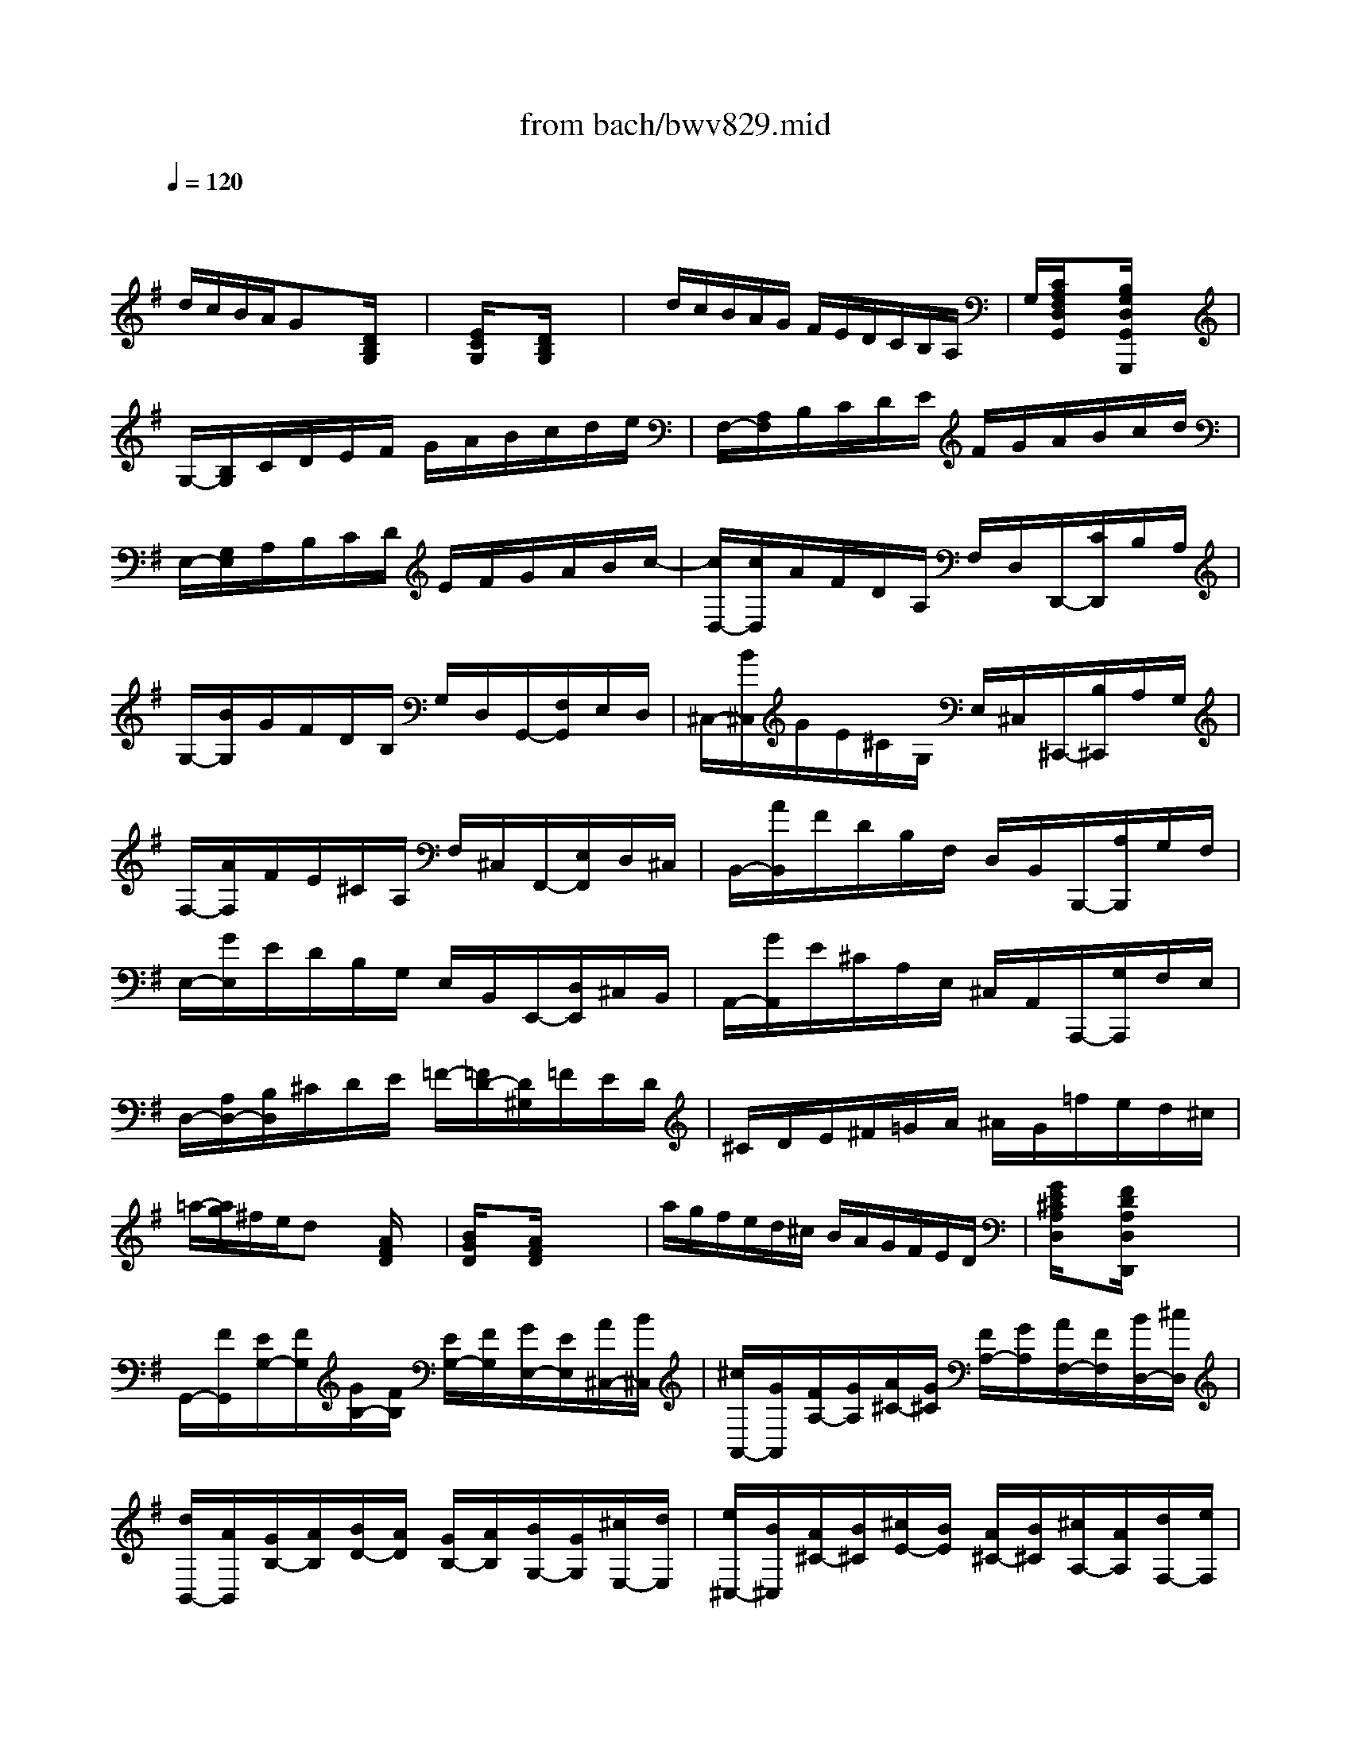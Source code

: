 X: 1
T: from bach/bwv829.mid
M: 6/8
L: 1/8
Q:1/4=120
% Last note suggests Phrygian mode tune
K:G % 1 sharps
V:1
% harpsichord: John Sankey
%%MIDI program 7
%%MIDI program 7
%%MIDI program 7
%%MIDI program 7
%%MIDI program 7
%%MIDI program 7
%%MIDI program 7
%%MIDI program 7
%%MIDI program 7
%%MIDI program 7
%%MIDI program 7
%%MIDI program 7
% Ger.8l
x/2
d/2c/2B/2A/2Gx[D/2B,/2G,/2]x| \
x/2[E/2C/2G,/2]x3/2[D/2B,/2G,/2] x3| \
x/2d/2c/2B/2A/2G/2 F/2E/2D/2C/2B,/2A,/2| \
G,/2[C/2A,/2F,/2D,/2G,,/2]x3/2[B,/2G,/2D,/2G,,/2G,,,/2] x3|
G,/2-[B,/2G,/2]C/2D/2E/2F/2 G/2A/2B/2c/2d/2e/2| \
F,/2-[A,/2F,/2]B,/2C/2D/2E/2 F/2G/2A/2B/2c/2d/2| \
E,/2-[G,/2E,/2]A,/2B,/2C/2D/2 E/2F/2G/2A/2B/2c/2-| \
[c/2D,/2-][c/2D,/2]A/2F/2D/2A,/2 F,/2D,/2D,,/2-[C/2D,,/2]B,/2A,/2|
G,/2-[B/2G,/2]G/2F/2D/2B,/2 G,/2D,/2G,,/2-[F,/2G,,/2]E,/2D,/2| \
^C,/2-[B/2^C,/2]G/2E/2^C/2G,/2 E,/2^C,/2^C,,/2-[B,/2^C,,/2]A,/2G,/2| \
F,/2-[A/2F,/2]F/2E/2^C/2A,/2 F,/2^C,/2F,,/2-[E,/2F,,/2]D,/2^C,/2| \
B,,/2-[A/2B,,/2]F/2D/2B,/2F,/2 D,/2B,,/2B,,,/2-[A,/2B,,,/2]G,/2F,/2|
E,/2-[G/2E,/2]E/2D/2B,/2G,/2 E,/2B,,/2E,,/2-[D,/2E,,/2]^C,/2B,,/2| \
A,,/2-[G/2A,,/2]E/2^C/2A,/2E,/2 ^C,/2A,,/2A,,,/2-[G,/2A,,,/2]F,/2E,/2| \
D,/2-[A,/2D,/2-][B,/2D,/2]^C/2D/2E/2 =F/2-[=F/2D/2-][D/2^G,/2]=F/2E/2D/2| \
^C/2D/2E/2^F/2=G/2A/2 ^A/2G/2=f/2e/2d/2^c/2|
=a/2-[a/2g/2]^f/2e/2d x[A/2F/2D/2]x3/2| \
[B/2G/2D/2]x3/2[A/2F/2D/2]x3x/2| \
a/2g/2f/2e/2d/2^c/2 B/2A/2G/2F/2E/2D/2| \
[G/2E/2^C/2A,/2D,/2]x3/2[F/2D/2A,/2D,/2D,,/2]x3x/2|
G,,/2-[F/2G,,/2][E/2G,/2-][F/2G,/2][G/2B,/2-][F/2B,/2] [E/2G,/2-][F/2G,/2][G/2E,/2-][E/2E,/2][A/2^C,/2-][B/2^C,/2]| \
[^c/2A,,/2-][G/2A,,/2][F/2A,/2-][G/2A,/2][A/2^C/2-][G/2^C/2] [F/2A,/2-][G/2A,/2][A/2F,/2-][F/2F,/2][B/2D,/2-][^c/2D,/2]| \
[d/2B,,/2-][A/2B,,/2][G/2B,/2-][A/2B,/2][B/2D/2-][A/2D/2] [G/2B,/2-][A/2B,/2][B/2G,/2-][G/2G,/2][^c/2E,/2-][d/2E,/2]| \
[e/2^C,/2-][B/2^C,/2][A/2^C/2-][B/2^C/2][^c/2E/2-][B/2E/2] [A/2^C/2-][B/2^C/2][^c/2A,/2-][A/2A,/2][d/2F,/2-][e/2F,/2]|
[f/2D,/2][g/2D/2][a/2-^C/2][a/2D/2]E/2D/2 [f/2-^C/2][f/2D/2][g/2-B,/2][g/2D/2][a/2-B,/2][a/2A,/2]| \
[b/2G,/2][a/2D/2][b/2-^C/2][b/2D/2][^c/2E/2]D/2 [e/2-^C/2][e/2D/2][f/2-A,/2][f/2D/2][g/2-A,/2][g/2G,/2]| \
[a/2F,/2][g/2D/2][a/2-^C/2][a/2D/2][B/2E/2]D/2 [f/2-^C/2][f/2D/2][b/2-G,/2][b/2D/2][a/2-G,/2][a/2F,/2]| \
[g/2E,/2][f/2D/2][g/2-^C/2][g/2D/2][A/2E/2]D/2 [e/2-^C/2][e/2D/2][a/2-F,/2][a/2D/2][g/2-F,/2][g/2E,/2]|
[f/2D,/2-][e/2D,/2][d/2A,/2-][^c/2A,/2][d/2F,/2-][f/2F,/2] [A/2D,/2-][^c/2D,/2][d/2^C,/2-][f/2^C,/2][A/2A,/2-][^c/2A,/2]| \
[=f/2B,,/2-][e/2B,,/2][d/2^G,/2-][^c/2^G,/2][d/2=F,/2-][=f/2=F,/2] [^G/2D,/2-][^c/2D,/2][d/2A,,/2-][=f/2A,,/2][A/2A,/2-][d/2A,/2]| \
[=f/2^G,,/2-][e/2^G,,/2][d/2B,/2-][^c/2B,/2][d/2=F,/2-][=f/2=F,/2] [^G/2D,/2-][^c/2D,/2][d/2^G,,/2-][=f/2^G,,/2][e/2B,/2-][d/2B,/2]| \
[^c/2-A,/2][^c/2-A,,/2][^c/2^C,/2]E,/2A,/2^C/2 E/2=G/2^c/2-[^c/2G/2]^F/2E/2|
[d/2-A/2-F/2-][d/2-A/2-F/2-A,,/2][d/2A/2F/2D,/2]F,/2A,/2D/2 F/2A/2d/2-[d/2A/2]G/2F/2| \
[e/2-^c/2-G/2-][e/2-^c/2-G/2-A,,/2][e/2^c/2G/2E,/2]A,/2^C/2E/2 G/2^c/2e/2-[e/2^c/2]B/2A/2| \
[=f/2-d/2-A/2-][=f/2-d/2-A/2-A,,/2][=f/2d/2A/2D,/2]A,/2D/2=F/2 A/2d/2=f/2-[=f/2d/2]=c/2B/2| \
[^g/2-d/2-B/2-][^g/2-d/2-B/2-A,,/2][^g/2d/2B/2B,,/2]D,/2^G,/2B,/2 D/2^G/2B/2d/2=f/2^g/2|
[a-e-^c-A,,,-][a/2e/2^c/2A/2A,,,/2]B/2^c/2d/2 e-[e^CA,]=G| \
[^C-^A,-][^F/2^C/2^A,/2]^G/2^A/2B/2 ^c/2d/2[e/2^A,/2-F,/2-][d/2^A,/2F,/2]^c/2e/2| \
[d/2-B,/2][d/2^C/2]D/2E/2F/2=G/2 =A-[fAE,]=C-| \
[a-C^D,][a/2-B,/2][a/2^C/2]^D/2E/2 F/2G/2[^d/2-A/2B,/2-][^d/2G/2B,/2]F/2A/2|
[b/2e/2-G/2-E/2-][a/2e/2-G/2-E/2-][g/2e/2G/2E/2]f/2e x[B/2G/2E/2]x3/2| \
[=c/2A/2^D/2]x3/2[BGE] x3| \
b/2a/2g/2f/2e/2=d/2 c/2B/2A/2G/2F/2E/2| \
[A/2F/2^D/2B,/2E,/2]x3/2[GEB,E,E,,] x3|
E,/2-[G,/2E,/2]A,/2B,/2C/2=D/2 E/2F/2G/2A/2B/2c/2| \
F,/2-[A,/2F,/2]B,/2C/2D/2E/2 F/2G/2A/2B/2c/2d/2| \
G,/2-[B,/2G,/2]C/2D/2E/2F/2 G/2A/2B/2c/2d/2e/2| \
A,/2-[C/2A,/2]D/2E/2=F/2G/2 A/2B/2c/2d/2e/2=f/2|
^d/2-[a/2^d/2][^f/2B,,/2][^d/2^C,/2][B/2-^D,/2][B/2-E,/2] [B/2-F,/2][B/2G,/2]A,/2G,/2F,/2A,/2| \
G,/2-[A,/2G,/2-][B,/2G,/2-][^C/2G,/2]^D/2[E/2F,/2] [F/2E,/2][G/2=D,/2][A/2^C,/2][G/2E,/2][F/2^D,/2][A/2F,/2]| \
[G/2E,/2-][F/2E,/2-][G/2E,/2-][A/2E,/2]B/2[=c/2=D,/2] [d/2C,/2][e/2B,,/2][=f/2A,,/2][e/2C,/2][d/2B,,/2][=f/2D,/2]| \
[e/2C,/2-][d/2C,/2-][e/2C,/2-][^f/2C,/2-][^g/2C,/2][a/2B,,/2] [b/2A,,/2][c'/2=G,,/2][d'/2F,,/2][c'/2A,,/2][b/2^G,,/2][d'/2B,,/2]|
[c'/2A,,/2-][b/2A,,/2]a/2^g/2[a/2A,/2-][=g/2A,/2] =f/2e/2d/2c/2B/2A/2| \
^G/2-[d/2^G/2]c/2B/2[c/2A/2-][B/2A/2] A/2=G/2=F/2E/2D/2C/2| \
B,/2-[=F/2B,/2]E/2D/2[E/2^G,/2-][D/2^G,/2] C/2B,/2A,/2^G,/2^F,/2E,/2| \
D,/2-[B,/2D,/2]A,/2^G,/2[A,/2C,/2-][=F,/2C,/2] E,/2D,/2C,/2B,,/2A,,/2^G,,/2|
A,,/2-[=f/2A,,/2][e/2A,/2-][d/2A,/2][e/2C/2-][d/2C/2] [c/2A,/2-][B/2A,/2][A/2=F,/2-][d/2=F,/2][e/2D,/2-][=f/2D,/2]| \
[B/2=G,,/2-][d/2G,,/2][e/2G,/2-][=f/2G,/2][G/2B,/2-][=f/2B,/2] [e/2G,/2-][d/2G,/2][c/2E,/2-][d/2E,/2][e/2C,/2-][c/2C,/2]| \
[A/2=F,,/2-][d/2=F,,/2][c/2=F,/2-][B/2=F,/2][c/2A,/2-][B/2A,/2] [A/2=F,/2-][G/2=F,/2][=F/2D,/2-][B/2D,/2][c/2B,,/2-][d/2B,,/2]| \
[G/2E,,/2-][B/2E,,/2][c/2E,/2-][d/2E,/2][E/2G,/2-][d/2G,/2] [c/2E,/2-][B/2E,/2][A/2C,/2-][B/2C,/2][c/2A,,/2-][A/2A,,/2]|
[=F/2-D,,/2][=F/2C,,/2][B/2D,,/2][c/2E,,/2][d/2-=F,,/2][d/2-G,,/2] [d/2A,,/2]B,,/2C,/2[G/2B,,/2][=F/2A,,/2][E/2C,/2]| \
[=F/2-B,,/2][=F/2A,,/2][B/2G,,/2][c/2A,,/2][d/2-B,,/2][d/2-C,/2] [d/2-D,/2][d/2E,/2]=F,/2[c/2E,/2][B/2D,/2][d/2=F,/2]| \
[G/2-E,/2][c/2G/2E,,/2][B/2=F,,/2][A/2G,,/2][G/2A,,/2][=F/2B,,/2] [E/2C,/2][D/2D,/2][C/2-E,/2][E/2C/2D,/2][D/2E,/2][C/2=F,/2]| \
[B,/2-G,/2-][C/2B,/2G,/2][D/2=F,/2][E/2E,/2][=F/2D,/2][G/2C,/2] [A/2B,,/2][B/2A,,/2][c/2G,,/2][d/2=F,,/2][e/2E,,/2][=f/2D,,/2]|
[g/2C,,/2-][=f/2C,,/2-][e/2C,,/2-][d/2C,,/2]c x[G/2E/2C/2]x3/2| \
[A/2=F/2C/2]x3/2[GEC] x3| \
g/2=f/2e/2d/2c/2B/2 A/2G/2=F/2E/2D/2C/2| \
[=F/2D/2B,/2G,/2C,/2]x3/2[ECG,C,C,,] x3|
C,/2C/2[c/2-E/2][c/2C/2][e/2-A,/2][e/2C/2] [c/2-E/2][c/2C/2][A/2-^F,/2][A/2C/2][F/2-E/2][F/2C/2]| \
B,,/2-[B/2B,,/2][d/2B,/2-][B/2B,/2][F/2D/2-][B/2D/2] [d/2B,/2-][B/2B,/2][E/2G,/2-][B/2G,/2][d/2E,/2-][B/2E,/2]| \
[c/2-A,,/2][c/2A,/2][a/2-C/2][a/2A,/2][c'/2-F,/2][c'/2A,/2] [a/2-C/2][a/2A,/2][f/2-D,/2][f/2A,/2][d/2-C/2][d/2A,/2]| \
G,,/2-[g/2G,,/2][b/2G,/2-][g/2G,/2][d/2B,/2-][g/2B,/2] [b/2G,/2-][g/2G,/2][c/2E,/2-][b/2E,/2][a/2C,/2-][g/2C,/2]|
[fD,-][D/2D,/2]E/2[F/2D,,/2-][G/2D,,/2-] [A/2-D,,/2]A/2-[AF,D,]C| \
[G,/2-D,/2-][^A,/2G,/2-D,/2-][C/2G,/2D,/2]D/2[E/2D,,/2-][F/2D,,/2] G/2=A/2[^A/2^C/2-G,/2-E,/2-D,/2-][=A/2^C/2G,/2E,/2D,/2]G/2^A/2| \
[=A/2D/2-A,/2-F,/2-D,/2-][G/2D/2-A,/2-F,/2-D,/2-][F/2D/2A,/2F,/2D,/2]G/2[A/2D,,/2-][^A/2D,,/2] =c-[c=A,F,D,]^D| \
[^A,/2-G,/2-=D,/2-][D/2^A,/2-G,/2-D,/2-][E/2^A,/2G,/2D,/2]F/2[G/2D,,/2-][=A/2D,,/2] ^A/2c/2[d/2^A,/2-G,/2-D,/2-][c/2^A,/2G,/2D,/2]^A/2d/2|
[c/2=A,/2-F,/2-D,/2-][^A/2=A,/2-F,/2-D,/2-][A/2A,/2F,/2D,/2]^A/2[c/2D,,/2-][d/2D,,/2] ^d-[^d^A,G,=D,]G| \
[C/2-=A,/2-D,/2-][F/2C/2A,/2D,/2-][E/2^A,/2-G,/2-D,/2][D/2^A,/2G,/2][E/2=A,/2-F,/2-][F/2A,/2F,/2] [G/2G,/2-E,/2-][A/2G,/2E,/2][B/2=F,/2D,/2]c/2[d/2^D,/2C,/2]^d/2| \
[=f/2-=F,/2=D,/2B,,/2][=f/2G,/2][G/2-^F,/2][G/2G,/2]A,/2G,/2 [B/2-F,/2][B/2G,/2][c/2-E,/2][c/2G,/2][d/2-E,/2][d/2D,/2]| \
[e/2C,/2][d/2G,/2][e/2-F,/2][e/2G,/2][F/2-A,/2][F/2G,/2] [A/2-F,/2][A/2G,/2][B/2-D,/2][B/2G,/2][c/2-D,/2][c/2C,/2]|
[d/2B,,/2-][F/2B,,/2][E/2G,/2-][F/2G,/2][G/2B,/2-][F/2B,/2] [E/2G,/2-][F/2G,/2][G/2E,/2-][E/2E,/2][A/2C,/2-][B/2C,/2]| \
[c/2A,,/2-][E/2A,,/2][D/2F,/2-][E/2F,/2][F/2A,/2-][E/2A,/2] [D/2F,/2-][E/2F,/2][F/2D,/2-][D/2D,/2][G/2B,,/2-][A/2B,,/2]| \
[B/2G,,/2-][A/2G,,/2][G/2D,/2-][F/2D,/2][G/2B,,/2-][B/2B,,/2] [D/2G,,/2-][F/2G,,/2][G/2F,,/2-][B/2F,,/2][D/2D,/2-][F/2D,/2]| \
[^A/2E,,/2-][=A/2E,,/2][G/2^C,/2-][F/2^C,/2][G/2^A,,/2-][^A/2^A,,/2] [^C/2G,,/2-][F/2G,,/2][G/2D,,/2-][^A/2D,,/2][D/2D,/2-][F/2D,/2]|
[^A/2^C,,/2-][=A/2^C,,/2][G/2E,/2-][F/2E,/2][G/2^A,,/2-][^A/2^A,,/2] [^C/2G,,/2-][F/2G,,/2][G/2^C,,/2-][^A/2^C,,/2][=A/2E,/2-][G/2E,/2]| \
x/2[f3-d3-A3-=C,,3-][f/2d/2A/2C,,/2]xf/2g/2| \
a/2g/2f/2e/2d/2d'/2- [d'/2B,,/2][f/2-C,/2][f/2D,/2][g/2-C,/2][g/2B,,/2][B/2-A,,/2]| \
[B/2G,,/2][AD,][fD,,][G/2G,,/2-] [g/2G,,/2][f/2G,/2-][g/2G,/2]e/2g/2[d/2B,/2-]|
[g/2B,/2][c/2E,/2-][g/2E,/2][B/2G,/2-][g/2G,/2][A/2G,,/2-] [f/2G,,/2][e/2C/2-][f/2C/2]d/2f/2[c/2A,/2-]| \
[f/2A,/2][B/2D,/2-][f/2D,/2][A/2F,/2-][c/2F,/2][=f/2G,,/2] [G/2B,/2][^F/2A,/2][G/2B,/2][A/2G,/2][G/2B,/2][B/2=F,/2]| \
[G/2B,/2][c/2E,/2][G/2B,/2][d/2D,/2][G/2B,/2][e/2C,/2] [^F/2A,/2][E/2G,/2][F/2A,/2][G/2F,/2][F/2A,/2][A/2E,/2]| \
[F/2A,/2][B/2D,/2][F/2A,/2][c/2C,/2][F/2A,/2][d/2B,,/2] [E/2G,/2][D/2F,/2][E/2G,/2][F/2E,/2][E/2G,/2][G/2D,/2]|
[E/2G,/2][A/2C,/2][E/2G,/2][B/2B,,/2][E/2G,/2][c/2-A,,/2] [c/2-C,/2][c/2-E,/2][c/2-G,/2][c/2F,/2-][D/2F,/2][A/2D,/2-]| \
[c/2D,/2][B/2G,/2-][A/2G,/2][G/2B,,/2-][F/2B,,/2][E/2C,/2-] [D/2C,/2][C/2A,,/2-][B,/2A,,/2][A,/2D,/2-][G,/2D,/2-][F,/2D,/2]| \
E,/2[D,/2D,,/2-][C,/2D,,/2-][B,,/2D,,/2]A,,/2[G,,3-G,,,3-][G,,/2-G,,,/2-]| \
[G,,2-G,,,2-][G,,/2G,,,/2]x3x/2|
x6| \
x4x3/2g/2| \
M: 4/4
L: 1/8
[g-d-B-G,-][g/2d/2B/2G,/2-G,,/2-][f/2G,/2-G,,/2] [e/2d/2G,/2-B,,/2-][c/2B/2G,/2B,,/2][c/2F,/2-D,/2-][B/2A/2F,/2D,/2] [B/2G,/2-][A/2G/2G,/2-][B/2G,/2][A/2G/2F,/2E,/2] [d/2-D,/2][d/2-C,/2B,,/2][d/2C,/2][B,,/2A,,/2]| \
[g/2B,,/2-][b/2a/2B,,/2][d/2G,,/2-][=f/2e/2G,,/2] [e/2C,/2-][b/2a/2C,/2][c'/2A,,/2-][b/2a/2A,,/2] [g/2-D,/2][g/2B,/2A,/2]C/2[g/2B,/2A,/2] [g/2-G,/2][g/2G,/2^F,/2][a/2-A,/2][a/2G,/2F,/2]|
E/2-[c/2B/2E/2][c/2^D/2-][B/2A/2^D/2-] [B/2-^D/2][B/2^D/2^C/2][a/2-^D/2][a/2^C/2B,/2] E/2-[a/2g/2E/2][b/2E,/2-][a/2g/2E,/2] [f/2G,/2-][f/2e/2G,/2][g/2E,/2-][f/2e/2E,/2]| \
[=d/2A,/2-][d/2^c/2A,/2][e/2A,,/2-][d/2^c/2A,,/2-] [B/2A,,/2][A/2^C,/2B,,/2][g/2-^C,/2][g/2-B,,/2A,,/2] [g/2D,/2-][g/2f/2D,/2][a/2D,,/2-][g/2f/2D,,/2] [e/2F,,/2-][e/2d/2F,,/2][f/2D,,/2-][e/2d/2D,,/2]| \
[=c/2G,,/2-][c/2B/2G,,/2][d/2G,/2-][c/2B/2G,/2-] [A/2G,/2][G/2A,/2G,/2][=f/2-B,/2][=f/2-^C/2B,/2] [=f/2D/2-][e/2d/2D/2][e/2^G,/2-][d/2^c/2^G,/2] [d/2B,/2-][^c/2B/2B,/2][^g/2E,/2-][a/2E,/2]| \
[dA,-E,-A,,-][A,/2E,/2A,,/2][=G,/2^F,/2] [^c/2E,/2][e/2d/2D,/2^C,/2][G/2D,/2][G/2-^C,/2B,,/2] [e/2-G/2^C,/2][e/2-F/2B,,/2A,,/2][e/2-E/2^C,/2][e/2-A/2B,,/2A,,/2] [e/2F/2-D,/2][A/2F/2-F,/2E,/2][d/2F/2-D,/2][=c/2F/2-F,/2E,/2]|
[B/2-F/2G,/2][B/2-E/2B,/2A,/2][B/2-F/2^D,/2][B/2-A/2F,/2E,/2] [B/2G/2-E,/2][g/2G/2-^C/2B,/2][f/2G/2-=D/2][g/2G/2-^C/2B,/2] [A/2-G/2^C/2][A/2-G/2B,/2A,/2][A/2-F/2^C/2][A/2-G/2B,/2A,/2] [A/2F/2-D/2][d/2F/2-^C/2B,/2][e/2F/2-A,/2][f/2F/2-=C/2B,/2]| \
[G/2-F/2B,/2-][G/2-F/2E/2B,/2-][G/2-F/2B,/2-][G/2-E/2^D/2B,/2-] [G/2E/2-B,/2][B/2E/2-A,/2G,/2][A/2E/2-F,/2][c/2E/2-A,/2G,/2] [B/2-E/2G,/2-][B/2-E/2^D/2G,/2-][B/2-F/2G,/2-][B/2-E/2^D/2G,/2-] [B/2-E/2G,/2][B/2-G/2F/2F,/2E,/2][B/2-A/2^D,/2][B/2-G/2F/2F,/2E,/2]| \
[B/2G/2-E,/2-][=d/2^c/2G/2-E,/2-][e/2G/2-E,/2-][d/2^c/2G/2-E,/2-] [d/2G/2-E,/2][f/2e/2G/2-D,/2^C,/2][g/2G/2-B,,/2][f/2e/2G/2-D,/2^C,/2] [a/2-G/2^C,/2-][a/2B/2A/2^C,/2][^c/2A,,/2-][d/2^c/2A,,/2] [e/2E,,/2-][f/2e/2E,,/2][g/2^C,,/2-][a/2g/2^C,,/2]| \
[^a/2=A,,,/2][^g/2B,,/2A,,/2][a/2-^C,/2][a/2-E,/2D,/2] [a/2F,/2][^c'/2A,/2=G,/2][d'/2B,/2][f/2D/2^C/2] E/2[a/2^g/2D/2^C/2][^c/2F/2][d/2E/2D/2] [fA]A,/2-[e/2d/2A,/2]|
[d/2B,/2-][^c/2B/2D/2B,/2][=c/2A,/2F,/2-][B/2A/2D/2F,/2] [B/2=G,/2-][A/2G/2D/2G,/2][A/2F,/2B,,/2-][G/2F/2D/2B,,/2] [G/2E,/2-^C,/2-][F/2E/2E,/2^C,/2][F/2A,/2-D,/2-][d/2A,/2-D,/2] [E/2A,/2-A,,/2-][G/2A,/2A,,/2-][d/2G,/2-A,,/2-][^c/2G,/2-A,,/2]| \
[d/2-G,/2D,/2-][d/2-F,/2E,/2D,/2-][d/2F,/2-D,/2-][A/2G/2F,/2D,/2] [A/2F/2D/2][F/2E/2][F/2D/2A,/2][D/2^C/2] [D/2-A,/2-F,/2-][D/2-A,/2-F,/2-D,/2^C,/2][D/2A,/2F,/2D,/2][A,,/2F,,/2] D,,3/2A/2| \
[A-F-D-D,-][A/2F/2D/2D,/2-D,,/2-][^c/2B/2D,/2-D,,/2] [d/2D,/2-F,,/2-][f/2e/2D,/2F,,/2][e/2^C,/2-A,,/2-][g/2f/2^C,/2A,,/2] [f/2D,/2-][e/2d/2D,/2-][a/2-D,/2][a/2=c/2F,/2E,/2] [B/2G,/2][g/2B,/2A,/2][c/2A,/2][f/2C/2B,/2]| \
[d/2B,/2-][g/2f/2B,/2][g/2G,/2-][b/2a/2G,/2] [e/2C/2-][c'/2b/2C/2][a/2F,/2-][g/2f/2F,/2] [e/2-B,/2][e/2G,/2F,/2]A,/2[G,/2F,/2] E,/2[b/2-E,/2^D,/2][b/2-F,/2][b/2-E,/2^D,/2]|
[b/2^G,/2-][=f/2e/2^G,/2-][=f/2^G,/2-][e/2=d/2^G,/2-] [e/2^G,/2][b/2^F,/2E,/2][d/2-^G,/2][d/2-F,/2E,/2] [d/2A,/2-][F/2E/2A,/2][^G/2E,/2-][B/2A/2E,/2] [c/2A,,/2-][B/2A/2A,,/2][c/2A,/2-][e/2d/2A,/2]| \
[f/2E,/2-][c/2B/2E,/2][c/2^D,/2-][B/2A/2^D,/2-] [B/2^D,/2][f/2^C,/2B,,/2][A/2-^D,/2][A/2-^C,/2B,,/2] [A/2E,/2-][^C/2B,/2E,/2][^D/2B,,/2-][F/2E/2B,,/2] [=G/2E,,/2-][F/2E/2E,,/2][G/2E,/2-][B/2A/2E,/2]| \
[=c/2A,,/2-][A/2^G/2A,,/2-][A/2A,,/2-A,,,/2-][=F/2E/2A,,/2A,,,/2] =F/2[=f/2-A,/2=G,/2][=f/2A,/2][e/2G,/2^F,/2] [^d/2B,/2-][c/2B/2B,/2][c/2F,/2-][A/2^G/2F,/2] [A/2^D,/2-][^c/2B/2^D,/2][^d/2B,,/2-][f/2e/2B,,/2]| \
[e/2E,/2-][=c/2B/2E,/2-][c/2E,/2-E,,/2-][A/2^G/2E,/2E,,/2] A/2[a/2-C/2B,/2][a/2C/2][=g/2B,/2A,/2] [f/2^D/2-][c/2B/2^D/2][c/2A,/2-][A/2^G/2A,/2] [A/2F,/2-][e/2^d/2F,/2][f/2^D,/2-][a/2=g/2^D,/2]|
[g/2E,/2-][e/2^d/2E,/2-][e/2E,/2-E,,/2-][c/2B/2E,/2E,,/2] c/2[c'/2-E/2=D/2][c'/2-E/2][c'/2b/2D/2^C/2] [^a/2G/2-][f/2e/2G/2][g/2^C/2-][f/2e/2^C/2] [^d/2F/2-][b/2=a/2F/2][=c'/2F,/2-][b/2a/2F,/2]| \
[b/2G,/2-][a/2g/2G,/2][f/2A,/2-][g/2e/2-A,/2] [g/2-e/2B,/2-][g/2B/2-B,/2][f/2-^d/2-B/2B,,/2-][f/2^d/2A/2B,,/2] [e/2-B/2-G/2-E,/2][e/2-B/2-G/2-B,,/2A,,/2][e/2-B/2-G/2-G,,/2][e/2B/2G/2B,,/2A,,/2] E,,/2[B/2A/2G,,/2][G/2B,,/2][G/2F/2E,/2]| \
[^c/2A,,/2][G/2^C,/2B,,/2][=d/2B,,/2][G/2D,/2^C,/2] [e/2^C,/2][G/2E,/2D,/2][F/2A,,/2][E/2^C,/2B,,/2] [F/2D,/2][D/2F,/2E,/2][G/2E,/2][D/2G,/2F,/2] [A/2F,/2][D/2A,/2G,/2][=c/2D,/2][B/2A/2F,/2E,/2]| \
[B/2G,/2][=F/2B,/2A,/2][c/2A,/2][=F/2C/2B,/2] [d/2B,/2][=F/2D/2C/2][E/2G,/2][D/2B,/2A,/2] C/2[E/2-B,/2A,/2][E/2-^G,/2][E/2E/2B,/2A,/2] [c/2-A,/2][c/2-=G,/2^F,/2][c/2-E,/2][c/2G,/2F,/2]|
F,/2-[E/2D/2F,/2-][E/2F,/2-][D/2C/2F,/2-] [D/2-F,/2][D/2F,/2E,/2][c/2-F,/2][c/2-E,/2D,/2] [c/2G,/2-][c/2B/2G,/2][d/2G,,/2-][c/2B/2G,,/2] [A/2B,,/2-][A/2G/2B,,/2][B/2G,,/2-][A/2G/2G,,/2]| \
[=F/2C,/2-][=F/2E/2C,/2][G/2C,,/2-][=F/2E/2C,,/2-] [D/2C,,/2][C/2D,/2C,/2][^A/2-E,/2][^A/2-^F,/2E,/2] [^A/2G,/2-][=A/2G/2G,/2][A/2^C,/2-][G/2F/2^C,/2] [G/2E,/2-][F/2E/2E,/2][^c/2A,,/2-][d/2A,,/2]| \
[G/2D,,/2-][F/2D,,/2][F/2E/2D,/2-][G/2F/2D,/2-] [E/2D/2-D,/2][D/2-=C,/2B,,/2][D/2-A,,/2][D/2C,/2B,,/2] B,,,/2-[E/2D/2B,,,/2][F/2B,/2-][G/2F/2B,/2] [A/2A,/2-][B/2A/2A,/2][c/2G,/2-][d/2c/2G,/2]| \
[^d/2F,/2][^c/2E,,/2=D,,/2][d/2-F,,/2][d/2-A,,/2G,,/2] [d/2B,,/2][f/2D,/2=C,/2][g/2E,/2][B/2G,/2F,/2] [^c/2A,/2][d/2G,/2F,/2][F/2B,/2][G/2A,/2G,/2] [BD]D,/2-[G/2D,/2]|
[G/2E,/2][E/2B,,/2G,,/2][D/2E,,/2][G/2B,,/2G,,/2] [=C/2E,/2][G/2D,/2C,/2][B,/2D,/2][G/2C,/2B,,/2] [A,/2C,/2][F/2B,,/2A,,/2][G/2B,,/2][F/2E/2A,,/2G,,/2] [GD,-][D,/2-D,,/2-][G/2F/2D,/2D,,/2]| \
[G/2-G,,/2]G/2-[G/2D/2B,/2][B/2A/2] [B/2G/2D/2][d/2c/2][d/2B/2G/2][g/2f/2] [g/2-d/2-B/2-][g/2-d/2-B/2-G,,/2F,,/2][g/2-d/2-B/2-G,,/2][g/2-d/2-B/2-D,,/2B,,,/2] [gdBG,,,-]G,,,-| \
G,,,x6x| \
x6 x/2d/2e/2f/2|
M: 3/8
L: 1/8
[g/2G,/2-][d/2G,/2][B/2B,/2]d/2[G/2D/2]B/2| \
[d/2B,/2]B/2[g/2G,/2]d/2b/2g/2| \
[a/2F,/2-][f/2F,/2][d/2A,/2]f/2[A/2D/2]d/2| \
[f/2A,/2]d/2[a/2F,/2]f/2c'/2a/2|
[b/2G,/2-][g/2G,/2][d/2B,/2]g/2[c'/2D/2]a/2| \
[b/2G/2-][g/2G/2][d/2B,/2]g/2[c'/2D/2]a/2| \
[b/2G,/2-][g/2G,/2][a/2C/2]f/2[g/2A,/2]e/2| \
[f/2-D/2-][f/2d/2D/2-][A/2D/2-D,/2][d/2D/2][f/2C/2]d/2|
[g/2B,/2]d/2[a/2A,/2]d/2[b/2G,/2]d/2| \
[e/2-C/2-][e/2c/2C/2-][G/2C/2-C,/2][c/2C/2][e/2B,/2]c/2| \
[f/2A,/2]c/2[g/2G,/2]c/2[a/2F,/2]c/2| \
[^d/2-B,/2-][^d/2B/2B,/2-][F/2B,/2-B,,/2][B/2B,/2][^d/2A,/2]B/2|
[e/2G,/2-][B/2G,/2][f/2F,/2]B/2[g/2E,/2]B/2| \
[^c/2A,/2-][g/2A,/2][=d/2B,/2]g/2[e/2^C/2]g/2| \
[f/2D/2-][d/2D/2][^g/2B,/2]d/2[b/2E,/2]d/2| \
[^c/2A,/2-][d/2A,/2-][e/2A,/2-A,,/2-][^c/2A,/2A,,/2][A/2-A,/2-][A/2-=G/2A,/2]|
[A/2F/2]A/2[d/2F,/2]A/2[f/2D,/2]d/2| \
^g/2[a/2^C,/2][A/2-D,/2][A/2-^C,/2][A/2-B,,/2][A/2-A,,/2]| \
[A/2=G,/2-][B/2G,/2][^c/2E,/2]A/2[e/2^C,/2-][A/2^C,/2]| \
f/2[g/2B,,/2][A/2-D,/2][A/2-^C,/2][A/2-B,,/2][A/2-A,,/2]|
[A/2F,/2-][B/2F,/2][^c/2E,/2]d/2[e/2D,/2]f/2| \
[g/2^C,/2-][a/2^C,/2][b/2D,/2]^c'/2[d'/2E,/2]x/2| \
[a/2F,/2]g/2[f/2-G,/2]f/2A,/2e/2| \
[d/2B,/2-][A/2B,/2][^G/2E,/2]B/2[E/2^G,/2]d/2|
[^c/2A,/2-][A/2A,/2-][E/2A,/2-A,,/2][D/2A,/2][^C/2=G,/2]D/2| \
[=c/2F,/2]A/2[F/2D,/2]D/2[^C/2F,/2]D/2| \
[B/2G,/2-][A/2G,/2][G/2B,,/2]D/2[^C/2E,/2]D/2| \
[A/2F,/2-][G/2F,/2][F/2A,,/2]D/2[^C/2D,/2]D/2|
[G/2E,/2-][F/2E,/2][E/2G,,/2]D/2[^C/2B,,/2]B,/2| \
[A,/2^C,/2-][^C/2^C,/2][E/2A,/2]G/2[^c/2G,/2]e/2| \
[a/2F,/2]x/2[d/2F/2G,,/2]x/2[^c/2E/2A,,/2]x/2| \
[d3/2-F3/2-D,,3/2][d/2F/2A,/2]B,/2[a/2^C/2]|
[f/2-D/2][f/2A,/2][d/2F,/2]A,/2[^c/2E,/2]G,/2| \
[d/2-F,/2][d/2A,/2][e/2G,/2]B,/2[f/2A,/2]=C/2| \
[g/2B,/2][a/2D/2]C/2E/2D/2F/2| \
[b/2-G/2][b/2-D/2][b/2-B,/2][b/2D/2][B/2G,/2]B,/2|
[e/2-C/2][e/2B,/2][^d/2A,/2]B,/2[e/2G,/2]B,/2| \
[a/2-F,/2][a/2A,/2][c/2E,/2]A,/2[B/2^D,/2]A,/2| \
[g/2-E,/2][g/2G,/2][a/2=D,/2][g/2G,/2][f/2C,/2][e/2A,/2]| \
[^d/2-B,/2][^d/2F,/2][B/2^D,/2]F,/2[b/2-A,,/2][b/2-^D,/2]|
[b/2-G,,/2][b/2B,,/2][g/2E,/2]B,,/2[e/2G,/2]E,/2| \
^A,/2[^d/2B,/2][e/2B,,/2-][^d/2B,,/2-][^c/2B,,/2-][B/2B,,/2-]| \
[=a/2-B,,/2][a/2^C,/2][f/2^D,/2]B,,/2[^d/2-F,/2][^d/2B,,/2]| \
G,/2[^c/2A,/2][e/2B,,/2-][^d/2B,,/2-][^c/2B,,/2-][B/2B,,/2-]|
[g/2-B,,/2][g/2^C,/2][f/2^D,/2]E,/2[e/2F,/2]G,/2| \
[=c'/2-A,/2][c'/2B,/2][b/2^C/2]^D/2[a/2-E/2][a/2-^D/2]| \
[a/2E/2-][g/2E/2][b/2G,/2-][a/2G,/2][g/2B,/2-][f/2B,/2]| \
[e/2-E,/2][e/2-B,,/2][e/2-G,,/2][e/2B,,/2][g/2E,,/2]E,/2|
[^c/2-A,,/2][^c/2B,,/2][A/2^C,/2]A,,/2[B/2=D,/2]A,,/2| \
[^c/2E,/2]A,,/2[d/2F,/2]A,,/2[e/2G,/2]A,,/2| \
[f/2-D,/2][f/2E,/2][d/2F,/2]D,/2[e/2G,/2]D,/2| \
[f/2A,/2]D,/2[g/2B,/2]D,/2[a/2=C/2]D,/2|
[b/2-G,/2][b/2A,/2][g/2B,/2]G,/2[a/2C/2]G,/2| \
[b/2D/2]G,/2[c'/2E/2]G,/2[d'/2=F/2]G,/2| \
[e/2-C/2][e/2D/2][^f/2C/2]B,/2[g/2A,/2]G,/2| \
[a/2-F,/2][a/2-E,/2][a/2d/2D,/2]C,/2[a/2B,,/2]A,,/2|
[b/2G,,/2][g/2B,,/2][d/2D,/2][B/2G,/2][d/2F,/2][g/2E,/2]| \
[a/2^D,/2]f/2[^d/2B,,/2]B/2[^A/2^D,/2]B/2| \
[g/2E,,/2][e/2G,,/2][B/2B,,/2][G/2E,/2][B/2=D,/2][e/2C,/2]| \
[=f/2B,,/2]d/2[B/2G,,/2]G/2[^F/2B,,/2]G/2|
[e/2C,,/2-][d/2C,,/2][c/2G,,/2]B/2[=A/2C,/2-][G/2C,/2-]| \
[F/2C,/2-][A/2C,/2][c/2F,,/2]d/2[f/2A,,/2]a/2| \
[d'/2B,,,/2]x/2[g/2B/2C,,/2]x/2[f/2A/2D,,/2]x/2| \
x/2[g2-B2-G,,,2-][g/2-B/2-G,,,/2-]|
[g3/2B3/2G,,,3/2]x3/2| \
x3| \
x3| \
x3|
x3| \
x/2
M: 3/4
L: 1/8
[d/2B/2][cA] [B/2G/2][c/2A/2][cA] [d/2-B/2-][d/2B/2G,/2][d-B-=F,-]| \
[d/2-B/2-=F,/2][d/2B/2E,/2][e3/2c3/2D,3/2][=f/2d/2C,/2][e-c-A,] [e/2-c/2-^G,/2][e/2c/2E,/2][dBA,-]| \
[ecA,-][dBA,-] [c/2-A/2-A,/2][c/2-A/2-=G,/2][c3/2A3/2^F,3/2][d/2D,/2][B-G-G,-]|
[B/2G/2G,/2-][A/2F/2G,/2][B3/2G3/2C,3/2-][c/2A/2C,/2][BGD,-] [A-F-D,-][A/2F/2D,/2-D,,/2-][D,/2-D,,/2-]| \
[fAD,D,,][d3/2F3/2][e/2G/2][f3/2-A3/2-][f/2A/2D/2][g-B-C-]| \
[g/2-B/2-C/2][g/2B/2B,/2][a3/2c3/2A,3/2][b/2d/2-G,/2][e-dC-] [e/2-C/2-][e/2-G/2C/2][e-c-A,-]| \
[e/2c/2-A,/2-][f/2c/2-A,/2][g3/2-c3/2E3/2-][g/2-B/2E/2][gA-C-] [f/2A/2-C/2-][e/2A/2C/2][d-B-D-]|
[d/2B/2D/2-][c/2A/2D/2-][a3/2G3/2D3/2-][c/2F/2D/2][cFG,-] [B-G-G,][B/2G/2G,,/2-]G,,/2-| \
G,,/2[d/2G,/2][g3/2B,3/2][a/2D/2][b3/2-G3/2-][b/2a/2G/2][b-g-G,-]| \
[b/2-g/2G,/2-][b/2-f/2G,/2][b3/2e3/2G3/2-][b/2d/2G/2-][f3/2-^c3/2-G3/2][f/2^c/2-B/2][e-^c-A-]| \
[e/2^c/2-A/2][e/2^c/2-G/2][a3/2-^c3/2F3/2][a/2-^c/2E/2][a3/2B3/2-D3/2-][b/2B/2-D/2-][aB-D-]|
[^g/2B/2-D/2][a/2^g/2-B/2-B,/2][^g3/2B3/2-E3/2][a/2B/2D/2][a3/2-^C3/2-][a/2-E/2^C/2-][a/2A/2-^C/2-][=g/2A/2-^C/2-]| \
[f/2A/2-^C/2][a/2A/2-A,/2][g/2A/2-B,/2-][f/2A/2-B,/2-] [e/2A/2-B,/2][g/2A/2-^C/2][f3/2-A3/2-D3/2][f/2A/2D,/2][B-G,-]| \
[B/2-G,/2][B/2-D/2F,/2][BG-E,-] [e/2-G/2-E,/2][e/2G/2-D,/2][A3/2-G3/2-^C,3/2][A/2-G/2A,,/2][A/2F/2-D,/2-][A/2F/2-D,/2-]| \
[B/2F/2-D,/2][^c/2F/2^C,/2][d/2B,,/2-][e/2B,,/2-] [f/2B,,/2][e/2d/2A,,/2][b3/2G,,3/2][B/2G/2E,,/2][d-F-A,,-]|
[dFA,,][^c3/2E3/2-A,,,3/2-][d/2E/2A,,,/2][d3F3D,,3-]| \
D,,/2-[a/2f/2D,,/2][f3/2d3/2][g/2e/2][a3/2-f3/2-][a/2f/2D/2][a-f-=C-]| \
[a/2-f/2-C/2][a/2f/2B,/2][b3/2g3/2A,3/2][c'/2a/2G,/2][b3/2-g3/2-^D3/2][b/2g/2B,/2][afE-]| \
[bgE-][afE] [g-e-=D][g3/2e3/2C3/2-][f/2C/2-][a-E-C-]|
[a/2E/2-C/2-][g/2E/2C/2-][f/2A/2-C/2-][g/2A/2-C/2-] [f/2A/2-C/2-][e/2A/2C/2][eB-B,-] [^d-BB,-][^d/2B,/2-B,,/2-][B,/2-B,,/2-]| \
[f^dB,B,,][e/2B/2-][e/2^d/2B/2-] [^d/2B/2][e/2^c/2][f3/2-^d3/2-][f/2^d/2B/2][f-^d-A-]| \
[f/2-^d/2-A/2][f/2^d/2G/2][g3/2e3/2F3/2][a/2f/2E/2][geB-] [f-^d-B-][f/2^d/2B/2-B,/2-][B/2-B,/2-]| \
[f^dBB,][^g3/2B3/2][a/2=c/2][b3/2=d3/2-][c'/2d/2-=F/2][^g-d-E-]|
[^g/2-d/2E/2][^g/2-=f/2D/2][^g3/2e3/2C3/2][^g/2d/2B,/2][a2-e2-C2][ae-C,-]| \
[e/2C,/2-][a/2C,/2][e3/2C3/2-][^f/2C/2][=g/2^C/2-][f/2^C/2-] [e/2^C/2-][g/2^C/2][f-D-]| \
[f/2-D/2-][f/2-d/2D/2][f3/2-A3/2D,3/2-][f/2-B/2D,/2][f/2-=c/2D/2-][f/2-B/2D/2-] [f/2-A/2D/2-][f/2c/2D/2][B/2-^D/2][B/2-F/2]| \
[B/2-G/2][^d/2B/2-A/2][e/2-B/2-G/2][e/2-B/2-F/2] [e/2B/2-E/2][a/2B/2-^D/2][g3/2B3/2E3/2][f/2A/2A,/2][e-G-B,-]|
[eGB,][^d3/2F3/2-B,,3/2-][e/2F/2B,,/2][e2-G2E,2-][e/2E,/2-E,,/2-][g/2E,/2-E,,/2-]| \
[f/2E,/2-E,,/2-][a/2E,/2E,,/2]g/2f/2 e/2=d/2c [B-=F][B/2E/2-][d/2E/2]| \
[c/2=F/2-D/2-][B/2=F/2D/2][a-EC] [a/2D/2-B,/2-][g/2D/2B,/2][=fC] [e-B,][e/2C/2-][g/2C/2]| \
[^f/2D/2-][e/2D/2][c'-EA,-] [c'/2F/2-A,/2-][a/2F/2A,/2][bG-G,-] [a/2G/2-G,/2-][g/2f/2G/2-G,/2][e-G-C-]|
[e/2G/2C/2-][e/2G/2C/2][f3/2A3/2^C3/2-][g/2B/2^C/2][f/2A/2-D/2-][g/2A/2-D/2-] [a/2A/2-D/2-][f/2A/2D/2-][d-D-D,-]| \
[d/2-D/2D,/2][d/2-A/2F/2][d3/2-F3/2D3/2][d/2-G/2E/2][d3/2-A3/2-F3/2-][d/2-A/2F/2D,/2][d-A-F-=C,-]| \
[d/2-A/2-F/2-C,/2][d/2-A/2F/2B,,/2][d3/2-B3/2G3/2A,,3/2][d/2-c/2A/2G,,/2][d-BGD,-] [d-A-F-D,-][d/2A/2F/2D,/2-D,,/2-][D,/2-D,,/2-]| \
[D,/2-D,,/2-][f/2A/2D,/2D,,/2][d3/2F3/2][e/2G/2][f3/2-A3/2-][f/2A/2E/2][aB-D-]|
[^g/2-B/2-D/2][^g/2-B/2-C/2][^gBB,-] [a/2-c/2-B,/2][a/2c/2A,/2][b/2d/2-^G,/2-][=f/2d/2^G,/2-] [e/2^G,/2-][d/2^G,/2]e/2d/2| \
c/2B/2A/2^G/2 ^F/2E/2d/2c/2 B/2[d/2E,/2][c-A,-]| \
[c/2-A,/2][c/2-E/2=G,/2][c3/2-A3/2F,3/2][c/2-G/2E,/2][c/2F/2-D,/2-][B/2F/2-D,/2-] [A/2F/2-D,/2][c/2F/2G,,/2][B-G-G,-]| \
[B/2G/2G,/2][e/2c/2F/2][d3/2-B3/2-G3/2-][d/2-B/2-G/2-A,/2][dBGB,-] B,/2[c/2A/2E/2C/2][B-G-D-]|
[BGD][B/2F/2-C/2-D,/2-][F/2-C/2-D,/2-] [A/2F/2-C/2-D,/2-][G/2F/2C/2D,/2][G3-D3-B,3-G,3-G,,3-]| \
[G3D3B,3G,3G,,3]x3| \
x6| \
x3
M: 6/8
L: 1/8
DG,/2x/2B,/2x/2|
GB,/2x/2D/2x/2 BD/2x/2G/2x/2| \
dG/2x/2B/2x/2 gB/2x/2d/2x/2| \
bd/2x/2g/2x/2 [c'/2g/2-][b/2g/2-][c'/2g/2-d/2][b/2g/2-][c'/2g/2-^c/2][b/2g/2-]| \
[=c'/2g/2-d/2][b/2g/2][a3/2f3/2-D3/2]f/2 bd/2x/2g/2x/2|
eG/2x/2B/2x/2 a^c/2x/2e/2x/2| \
dF/2x/2A/2x/2 gB/2x/2d/2x/2| \
^cE/2x/2G/2x/2 fA/2x/2^c/2x/2| \
BD/2x/2F/2x/2 eG/2x/2B/2x/2|
A^C/2x/2E/2x/2 dF/2x/2A/2x/2| \
GB,/2x/2D/2x/2 G,2[d-E-]| \
[dE][^c2G2A,2] [^c2G2D2-][d-F-D-]| \
[d3/2F3/2D3/2-]D/2x A,D,/2x/2F,/2x/2|
DF,/2x/2A,/2x/2 FA,/2x/2D/2x/2| \
AD/2x/2F/2x/2 =cF/2x/2A/2x/2| \
^dA/2x/2c- [f2-c2^D2-][f/2-B/2^D/2-][f/2^D/2-]| \
[g/2^D/2-][a/2^D/2][g3/2E3/2-]E/2 B,E,/2x/2G,/2x/2|
EG,/2x/2B,/2x/2 GB,/2x/2E/2x/2| \
BE/2x/2G/2x/2 =d^G/2x/2B/2x/2| \
=fB/2x/2d- [^gd-E-][a/2d/2-E/2-][d/2-E/2][bd^G-]| \
[d^G][c3/2A3/2-A,3/2]A/2 ^fA/2x/2c/2x/2|
B^D/2x/2F/2x/2 =gB/2x/2e/2x/2| \
^A^C/2x/2E/2x/2 f=A/2x/2=c/2x/2| \
B^D/2x/2F/2x/2 ac/2x/2e/2x/2| \
^dF/2x/2A/2x/2 gB/2x/2=d/2x/2|
cE/2x/2G/2x/2 fA/2x/2c/2x/2| \
BD/2x/2F/2x/2 eG/2x/2B/2x/2| \
AC/2x/2E/2x/2 ^dF/2x/2A/2x/2| \
^DF/2x/2A/2x/2 cF/2x/2A/2x/2|
^dA/2x/2c/2x/2 fc/2x/2^d/2x/2| \
a^d/2x/2f/2x/2 [g2e2][e-B-G,-]| \
[eBG,][^d2A2B,2] [^d3/2-A3/2-E3/2-][e/2-^d/2A/2G/2E/2-][e-E]| \
[e/2=D/2]x/2^C/2x/2B,/2x/2 A,E/2x/2^C/2x/2|
GE/2x/2^C/2x/2 A,F/2x/2D/2x/2| \
AF/2x/2D/2x/2 A,E/2x/2^C/2x/2| \
GE/2x/2^C/2x/2 A,F/2x/2D/2x/2| \
A/2x/2F/2x/2D/2x/2 G,D/2x/2B,/2x/2|
=FD/2x/2B,/2x/2 G,E/2x/2=C/2x/2| \
GE/2x/2C/2x/2 G,D/2x/2B,/2x/2| \
=FD/2x/2B,/2x/2 G,E/2x/2C/2x/2| \
G/2x/2E/2x/2C/2x/2 [^FC,]E/2x/2[D/2F,/2]x/2|
A/2x/2[F/2A,/2]x/2E/2x/2 [DF,]A,/2x/2[D/2D,/2]x/2| \
F/2x/2[D/2C,/2]x/2F/2x/2 [GB,,]D/2x/2[G/2D,/2]x/2| \
B/2x/2[G/2G,/2]x/2B/2x/2 [dB,]B/2x/2[G/2D/2]x/2| \
=f/2x/2[d/2G/2]x/2B/2x/2 eG/2x/2B/2x/2|
AC/2x/2E/2x/2 d^F/2x/2A/2x/2| \
GB,/2x/2D/2x/2 cE/2x/2G/2x/2| \
FA,/2x/2C/2x/2 BD/2x/2F/2x/2| \
EG,/2x/2B,/2x/2 AC/2x/2E/2x/2|
DF,/2x/2A,/2x/2 GB,/2x/2D/2x/2| \
CE,/2x/2G,/2x/2 C,2[g-A-]| \
[g/2A/2]x/2[f3/2c3/2D,3/2-]D,/2 [f3-c3-G,,3-]| \
[fcG,,-][g3/2-B3/2-G,,3/2][gB]x2x/2|
x6| \
x4x
M: 3/8
L: 1/8
[D-2-G,,-2-]| \
[D3G,,3]| \
G,/2-[G/2-G,/2-][GB,-G,-][G/2E/2-B,/2-G,/2-][B/2A/2E/2-B,/2G,/2]|
[BEF,-][AD-F,][GD-G,]| \
[FDA,-][GEA,][E^CA,,]| \
[D/2-B,,/2][D/2-=C/2][A/2-D/2-B,/2][A/2D/2-A,/2][G/2-D/2-B,/2][G/2D/2-G,/2]| \
[F/2-D/2-A,,/2][F/2D/2-A,/2][c/2-D/2-G,/2][c/2D/2-F,/2][B/2-D/2-G,/2][B/2D/2-E,/2]|
[ADF,-][ecF,][dBG,]| \
[A/2-C,/2-][A/2C,/2][B/2G/2-D,/2-][A/2G/2D,/2][dFD,,]| \
[c/2G/2-G,,/2-][B/2G/2-G,,/2][A/2G/2G,/2-][G/2G,/2][DF,]| \
E,/2-[G/2-E,/2-][GB,E,-][G/2^C/2-E,/2-][B/2A/2^C/2-E,/2]|
[B^CF,-][AD-F,][GD-B,]| \
[FDG,-][GEG,][E^CA,]| \
[D/2B,/2-][F/2B,/2-][E/2B,/2-B,,/2-][D/2B,/2-B,,/2][E/2B,/2-^C,/2-][F/2B,/2^C,/2-]| \
[G/2A,/2-^C,/2-][e/2A,/2-^C,/2][d/2A,/2-^C,/2-][^c/2A,/2-^C,/2][B/2A,/2-D,/2-][A/2A,/2D,/2-]|
[^G/2B,/2-D,/2-][A/2B,/2-D,/2][aB,D,][=g/2^C/2-E,/2-][^C/2E,/2]| \
[fDF,][dFG,][^cEA,]| \
[d2F2D,2][aD,]| \
=C/2-[d/2-C/2-][dFC-][d/2A/2-C/2-][f/2e/2A/2C/2]|
[g-DB,-][gGB,][aF-A,]| \
[bFG,][a/2E/2-A,/2-][g/2E/2A,/2][f/2^D/2-B,/2-][g/2^D/2B,/2]| \
[a/2E/2-E,/2-][g/2E/2E,/2][f/2B,/2-][e/2B,/2][g/2-E/2][g/2C/2]| \
[c/2-E/2][c/2=D/2][B/2-C/2][B/2B,/2][c/2E/2][e/2d/2C/2]|
[G/2-E/2][G/2-D/2][G/2-C/2][G/2B,/2][g/2-E/2][g/2C/2]| \
[c/2-E/2][c/2D/2][B/2-C/2][B/2B,/2][c/2E/2][e/2d/2C/2]| \
[G/2-E/2][G/2-D/2][G/2-C/2][G/2B,/2][=f/2-D/2][=f/2-B,/2]| \
[=fAC][=fBD,][ec-C,]|
[c'cB,,][^fcA,][gBG,]| \
[A/2-F,/2-][B/2A/2-F,/2][cAD,][BGG,]| \
[A/2-F/2-D,/2][A/2-F/2-D/2][A/2-F/2-C/2][A/2F/2B,/2][d/2-C/2][d/2A,/2]| \
B,/2-[g/2-B,/2-][gDB,-][g/2G/2-B,/2-][b/2a/2G/2-B,/2]|
[e-GC-][e^GC][dA-=F]| \
[cA-D][B/2A/2-E/2-][c/2A/2E/2][d/2^G/2-E,/2-][B/2^G/2E,/2]| \
[d/2A/2-A,,/2-][c/2A/2-A,,/2][B/2A/2A,/2-][A/2A,/2][d/2^G,/2-][B/2^G,/2]| \
[d/2A,/2-][c/2A,/2][B/2C,/2-][A/2C,/2][d/2B,,/2-][B/2B,,/2]|
[d/2A,,/2-][c/2A,,/2][B/2=G,/2-][A/2G,/2][c/2^F,/2-][A/2F,/2]| \
[c/2G,/2-][B/2G,/2][A/2B,,/2-][G/2B,,/2][c/2A,,/2-][A/2A,,/2]| \
[c/2G,,/2-][B/2G,,/2]A/2[G/2B,/2][A/2A,/2][B/2G,/2]| \
[E/2-C/2][E/2-B,/2][E/2-A,/2][E/2G,/2][F/2C/2][A/2G/2A,/2]|
[D/2-C/2][D/2-B,/2][D/2-A,/2][D/2G,/2][d/2-C/2][d/2A,/2]| \
C/2[G/2-B,/2][G/2-A,/2][G/2G,/2][F/2C/2][A/2G/2A,/2]| \
[D/2-C/2][D/2-B,/2][D/2-A,/2][D/2G,/2][d/2-A,/2][d/2F,/2]| \
[cG,-][B=FG,-][c/2E/2-G,/2-][e/2d/2E/2-G,/2]|
[=f-EA,-][=fEA,][gDB,]| \
[eC][=fd=F,][dB-G,]| \
[=f/2B/2-C,/2-][e/2B/2C,/2-][d/2B,/2-C,/2-][c/2B,/2C,/2-][e/2A,/2-C,/2-][c/2A,/2-C,/2]| \
[e/2A,/2-B,,/2-][d/2A,/2B,,/2-][c/2A,/2-B,,/2-][B/2A,/2B,,/2-][d/2G,/2-B,,/2-][B/2G,/2-B,,/2]|
[d/2G,/2-A,,/2-][c/2G,/2A,,/2-][B/2G,/2-A,,/2-][A/2G,/2A,,/2-][c/2^F,/2-A,,/2-][A/2F,/2A,,/2]| \
[dG,B,,][GB,C,][FA,D,]| \
x/2[G2-B,2-G,,2-][G/2-B,/2-G,,/2-]| \
[G/2B,/2G,,/2]x2x/2|
x3| \
x2d| \
M: 6/8
L: 1/8
e3/2c/2A/2F/2 d/2x/2G/2x3/2| \
c3/2A/2F/2D/2 B/2A/2B/2c/2[g/2-B/2][g/2A/2]|
[b-G][b/2G,/2-][g/2G,/2][e/2G/2-][^c/2G/2-] [a/2G/2]E/2[d/2F/2]A/2G/2F/2| \
[g-E][g/2^C/2-][e/2^C/2][^c/2A,/2-][A/2A,/2] [f/2D/2-][e/2D/2][f/2A/2-][a/2A/2][d/2B/2-][f/2B/2]| \
[g/2E/2-][f/2E/2][g/2B/2-][b/2B/2][e/2=c/2-][g/2c/2] [a/2F/2-][g/2F/2][a/2c/2-][c'/2c/2][f/2d/2-][a/2d/2]| \
[b/2G/2-][a/2G/2][c'/2e/2-][b/2e/2][a/2c/2-][g/2c/2] [f/2d/2-][e/2d/2][f/2A/2-][g/2A/2][e/2d/2-D/2-][f/2d/2-D/2]|
[g-dE-][g/2-c/2-E/2][g/2c/2-C/2][c'/2-c/2-A,/2][c'/2c/2-F,/2] [f/2-c/2D/2][f/2A/2][g/2-B/2G,/2][g/2-d/2][g/2-c/2][g/2-B/2]| \
[gA-C-][f/2-A/2-C/2][f/2A/2-A,/2][a/2-A/2-F,/2][a/2A/2-D,/2] [d/2-A/2-B,/2][d/2A/2A,/2][e/2-G/2-B,/2][e/2G/2C/2][f/2-A/2-B,/2][f/2A/2A,/2]| \
[g/2-B/2G,/2-][g/2A/2G,/2][B/2D/2-][d/2D/2][G/2E/2-][B/2E/2] [c/2A,/2-][B/2A,/2][c/2E/2-][e/2E/2][A/2=F/2-][c/2=F/2]| \
[d/2B,/2-][c/2B,/2][d/2=F/2-][=f/2=F/2][B/2G/2-][d/2G/2] [e/2-C/2][e/2B,/2][^f/2-A/2-C/2][f/2A/2D/2][^g/2-B/2-C/2][^g/2B/2B,/2]|
[a/2-c/2A,/2-][a/2B/2A,/2][c/2E/2-][e/2E/2][A/2F/2-][c/2F/2] [d/2B,/2-][c/2B,/2][d/2F/2-][f/2F/2][B/2=G/2-][d/2G/2]| \
[e/2^C/2-][d/2^C/2][e/2G/2-][g/2G/2][^c/2A/2-][e/2A/2] [f/2-D/2][f/2^C/2][g/2-B/2-D/2][g/2B/2E/2][a/2-^c/2-D/2][a/2-^c/2^C/2]| \
[a/2-d/2B,/2-][a/2^c/2B,/2-][g/2-d/2B,/2][g/2-e/2G,/2][g/2-B/2E,/2][g/2-d/2^C,/2] [g/2-^c/2A,/2][g/2B/2][f/2-^c/2D,/2][f/2-d/2][f/2-A/2][f/2-^c/2]| \
[f/2-B/2G,/2-][f/2A/2G,/2-][e/2-B/2G,/2][e/2-^c/2E,/2][e/2-G/2^C,/2][e/2-B/2A,,/2] [e/2-A/2-F,/2][e/2A/2-E,/2][d/2-A/2-F,/2][d/2A/2A,/2][f/2-D,/2][f/2-F,/2]|
[f/2-^G,/2][f/2F,/2][e/2-^G,/2][e/2B,/2][d/2-E,/2][d/2-^G,/2] [d/2-^A,/2][d/2^G,/2][^c/2-^A,/2][^c/2^C/2][e/2-F,/2][e/2-^A,/2]| \
[e/2-B,/2][e/2^A,/2][d/2-B,/2][d/2D/2][=c/2-F,/2][c/2-=A,/2] [c/2-^G,/2][c/2F,/2][B/2-^G,/2][B/2B,/2][d/2-E,/2][d/2-^G,/2]| \
[d/2-A,/2][d/2^G,/2][c/2-A,/2][c/2C/2][B/2-E,/2][B/2-=G,/2] [B/2-F,/2][B/2E,/2][A/2-F,/2][A/2A,/2][c/2-D,/2][c/2-F,/2]| \
[c/2-G,/2][c/2F,/2][B/2-G,/2][B/2A,/2][d/2-F/2-B,/2][d/2-F/2-G,/2] [d/2-F/2-A,/2][d/2F/2G,/2][^c/2-E/2-A,/2][^c/2E/2B,/2][a/2-A/2-^C/2][a/2-A/2A,/2]|
[a/2-B/2-D/2][a/2B/2-B,/2][g/2-B/2E/2-][g/2G/2E/2][E/2G,/2-][^C/2G,/2-] [^c/2-A/2G,/2][^c/2E,/2][A/2-D/2F,/2][A/2A,/2][d/2-G,/2][d/2-F,/2]| \
[d/2-G/2-E,/2][d/2G/2-A,,/2][^c/2-G/2A,/2][^c/2E/2G,/2][^C/2F,/2][A,/2E,/2] [d/2-F/2D,/2-][d/2-E/2D,/2][d/2-F/2A,/2-][d/2-A/2A,/2][d/2-D/2B,/2-][d/2-F/2B,/2]| \
[d/2G/2-E,/2-][=c/2G/2-E,/2][d/2G/2-B,,/2-][e/2G/2-B,,/2][B/2G/2-G,,/2-][d/2G/2-G,,/2] [c/2-G/2E,,/2-][c/2-F/2E,,/2][c/2-G/2B,/2-][c/2-B/2B,/2][c/2-E/2C/2-][c/2-G/2C/2]| \
[c/2A/2-F,/2-][B/2A/2-F,/2][c/2A/2-D,/2-][d/2A/2D,/2][A/2-E,/2-][c/2A/2E,/2] [B/2G/2-=F,/2-][A/2G/2-=F,/2][B/2G/2-E,/2-][c/2G/2-E,/2][d/2G/2-D,/2-][B/2G/2-D,/2]|
[e/2-G/2C,/2-][e/2-G,/2C,/2-][e/2C/2-C,/2][c/2C/2-A,/2][A/2C/2-^F,/2][F/2C/2-A,/2] [d/2C/2B,,/2-][A,/2B,,/2-][G/2B,/2-B,,/2][B,/2-G,/2][B,/2-E,/2][B,/2-G,/2]| \
[c/2-B,/2A,,/2-][c/2-G,/2A,,/2-][c/2A,/2-A,,/2][A/2A,/2-F,/2][F/2A,/2-D,/2][D/2A,/2-F,/2] [B/2A,/2G,,/2-][F,/2G,,/2-][E/2G,/2-G,,/2][G,/2-E,/2][G,/2-^C,/2][G,/2-E,/2]| \
[A/2-G,/2F,,/2-][A/2-E,/2F,,/2-][A/2F,/2-F,,/2][F/2F,/2-D,/2][D/2F,/2-B,,/2][B,/2F,/2-D,/2] [G/2F,/2E,,/2-][D,/2E,,/2-][^C/2E,/2-E,,/2][E,/2^C,/2]A,,/2^C,/2| \
D,,/2-[E/2D,,/2][F/2A,,/2-][A/2A,,/2][D/2B,,/2-][F/2B,,/2] [G/2E,,/2-][F/2E,,/2][G/2B,,/2-][B/2B,,/2][E/2=C,/2-][G/2C,/2]|
[A/2F,,/2-][G/2F,,/2][A/2C,/2-][c/2C,/2][F/2D,/2-][A/2D,/2] [B/2G,,/2-][A/2G,,/2][B/2D,/2-][^c/2D,/2][d/2E,/2-][B/2E,/2]| \
[^c/2-A,,/2][^c/2F,/2][A/2-G,/2][A/2A,/2][e/2-E,/2][e/2-G,/2] [e/2-F,/2][e/2E,/2][d/2-F,/2][d/2A,/2][f/2-d/2-D,/2][f/2-d/2-F,/2]| \
[f/2-d/2-E,/2][f/2d/2D,/2][e/2-^c/2-E,/2][e/2^c/2G,/2][g/2-e/2-^C,/2][g/2-e/2-E,/2] [g/2-e/2-D,/2][g/2e/2^C,/2][f/2-d/2-D,/2][f/2d/2F,/2][a/2-f/2-B,,/2][a/2f/2-D,/2]| \
[b/2-f/2G,,/2-][b/2-d/2G,,/2][b/2e/2-G,/2-][g/2e/2G,/2][e/2G/2-][^c/2G/2-] [a/2G/2]E/2[d/2F/2]A/2[D/2F,/2-][F/2F,/2-]|
[g/2-B/2-F,/2][g/2-B/2D,/2][g/2^c/2-E,/2][e/2^c/2G,/2][^c/2A,,/2][A/2^C,/2] [f/2-D,/2][f/2E,/2][d/2-A/2-F,/2][d/2A/2A,/2][=c/2-A/2-D,/2][c/2A/2-F,/2]| \
[B/2-A/2G,/2][B/2G/2-E,/2][e/2-G/2-^C,/2][e/2G/2E,/2][G/2-E/2-A,,/2][G/2-E/2-^C,/2] [GED,,][FDD,]A,| \
D,/2x/2G,/2x2G,/2F,/2E,/2F,/2D,/2| \
B,,/2^C,/2>D,/2[D,/2^C,/2] (3^C,/2B,,/2^C,/2 D,/2^C,/2D,/2E,/2[D/2-F,/2][D/2D,/2]|
[G,/2E,/2]D,/2[=C/2E,/2]F,/2G,/2E,/2 F,/2-[C/2F,/2][B,/2D,/2-][A,/2D,/2][B,/2G,/2]G,/2| \
E,/2[F,/2D,/2]C,/2B,,/2C,/2A,,/2 [G,/2-B,,/2][G,/2E,/2]D,/2^C,/2D,/2B,,/2| \
[A,/2^C,/2-][B,/2^C,/2][A,/2E,/2][G,/2E,/2^D,/2][A,/2^D,/2][F,/2^D,/2^C,/2] [G,/2E,/2][B,/2F,/2][A,/2G,/2][B,/2G,/2F,/2][A/2-=C/2F,/2][A/2A,/2F,/2E,/2]| \
[=D/2B,/2G,/2-][A,/2G,/2][G/2B,/2E,/2-][^C/2E,/2]D/2B,/2 [^C/2-A,/2-][G/2^C/2A,/2][F/2A,/2-D,/2-][E/2A,/2D,/2][F/2D/2]D/2|
[B,/2-G,,/2-][B,/2A,/2G,,/2][G,/2A,,/2-][F,/2A,,/2]G,/2E,/2 [D/2F,/2D,/2-][E/2^G,/2D,/2][D/2B,,/2-][^C/2B,,/2]D/2B,/2| \
[^C/2-A,/2-][^C/2A,/2B,,/2][F,/2-A,,/2][F,/2-=G,,/2][F,/2-A,,/2][F,/2F,,/2] [E/2E,/2-G,,/2-][B/2E,/2G,,/2][A/2A,,/2-][G/2A,,/2][A/2B,,/2-][F/2B,,/2]| \
[G/2E,,/2-][E/2E,,/2-][D/2E,,/2-][=C/2E,,/2]D/2B,/2 [A/2C/2-][e/2C/2][d/2D/2-][c/2D/2][d/2E/2-][B/2E/2]| \
[c/2A,/2]a/2[g/2D/2]=f/2g/2e/2 =f/2-[=f/2D/2][^G/2-C/2][^G/2B,/2][A/2-C/2][A/2A,/2]|
^F,/2[c'/2^G,/2]b/2a/2b/2d/2 [c/2A,/2-][b/2A,/2][a/2C/2-][^g/2C/2][a/2E/2-][c/2E/2]| \
[B/2^D/2-][a/2^D/2][=g/2B/2-][f/2B/2][g/2E/2-][B/2E/2] [c/2A/2][g/2B/2][f/2A/2][e/2G/2][f/2A/2][a/2F/2]| \
[^d/2-B/2][^d/2A/2]G/2F/2G/2E/2 [f/2^D/2-][e/2^D/2][f/2F/2-][a/2F/2][g/2B/2-B,/2-][f/2B/2-B,/2]| \
[e/2B/2-C/2-][B/2C/2-][a/2A/2-C/2][A/2A,/2][c/2-F,/2][c/2=D,/2] [^D/2-B,/2][a/2^D/2][g/2B,/2-E,/2][f/2B,/2][g/2E/2-][e/2E/2]|
[^cEA,-][F/2-A,/2][F/2-F,/2][F/2-^D,/2][F/2B,,/2] [e/2B,/2-G,/2][^d/2B,/2F,/2][e/2G,/2][g/2B,/2][f/2^D,/2][a/2F,/2]| \
[g/2E,/2-][f/2E,/2][g/2B,/2-][b/2B,/2][e/2=C/2-][^g/2C/2] [a/2F,/2-][^g/2F,/2][a/2C/2-][c'/2C/2][f/2=D/2-][a/2D/2]| \
[b/2^G,/2-][a/2^G,/2][b/2D/2-][d'/2D/2][^g/2E/2-][b/2E/2] [c'/2A,/2-][b/2A,/2][a/2B,/2-][=g/2B,/2][a/2C/2-][e/2C/2-]| \
[=f/2-A/2C/2-][=f/2-C/2][=f/2d/2B,/2-][d'/2B,/2][b/2A,/2-][^g/2A,/2] [e/2-^G,/2-][e/2d/2^G,/2][a/2-c/2A,/2-][a/2B/2A,/2]c/2A/2|
[d/2-^F/2][d/2-^G/2]d/2b/2^g/2e/2 [c/2-A/2][c/2^G/2][e/2-A/2][e/2B/2][a/2-c/2][a/2A/2]| \
[d/2B/2]A/2[=g/2B/2]^c/2d/2B/2 ^c/2-[g/2^c/2][f/2A/2-][e/2A/2][f/2d/2]d/2| \
B/2-[B/2A/2]G/2F/2G/2E/2 [d/2-F/2][d/2G/2]=F/2E/2=F/2D/2| \
[=c/2E/2][d/2^F/2]c/2B/2c/2A/2 [B/2G/2-][A/2G/2-][B/2G/2-][c/2G/2-][d/2-G/2][d/2F/2-]|
[G/2-F/2E,/2-][G/2E/2-E,/2-][c/2-E/2-E,/2][c/2E/2C,/2][A/2-A,,/2][A/2F,,/2] [F/2-D,/2][c/2F/2][B/2D/2-G,,/2][A/2D/2][B/2G,/2-][G/2G,/2-]| \
[EG,C,-][A,/2-C,/2][A,/2-A,,/2][A,/2-F,,/2][A,/2D,,/2] [G/2-D,/2-B,,/2][G/2D,/2A,,/2][d/2-B,,/2][d/2D,/2][e/2-G,,/2][e/2B,,/2]| \
[A/2-C,/2][A/2B,,/2][e/2-C,/2][e/2E,/2][f/2-A,,/2][f/2C,/2] [B/2-D,/2][B/2C,/2][f/2-D,/2][f/2F,/2][g/2-B,,/2][g/2D,/2]| \
[c/2-E,/2-][c/2-B/2E,/2][c/2-A/2C,/2-][c/2-G/2C,/2][c/2-A/2A,,/2-][c/2-E/2A,,/2] [c/2F/2-D,/2-][d/2F/2D,/2][c/2F,/2-][B/2F,/2][c/2D,/2-][A/2D,/2]|
[B/2-G,/2-][B/2A/2G,/2][^c/2-G/2E,/2-][^c/2-F/2E,/2][^c/2-G/2A,/2-][^c/2E/2A,/2] [d/2-F/2-D,/2][d/2F/2-E,/2][A/2-F/2-D,/2][A/2F/2=C,/2][d/2-D/2-B,,/2][d/2-D/2A,,/2]| \
[d/2E/2-G,,/2-][B/2E/2-G,,/2][G/2-E/2C,/2-][G/2C/2C,/2][c/2-A,/2][c/2F,/2] [F/2-D/2][F/2C,/2][D/2-G,/2B,,/2][D/2A,,/2][G/2-B,,/2][G/2-G,,/2]| \
[G/2C/2-E,,/2][F/2E/2C/2-F,,/2][D/2-C/2G,,/2][D/2A,/2G,,/2F,,/2][F,/2F,,/2][D,/2F,,/2E,,/2] [B,/2-G,,/2-][C/2B,/2-G,,/2-][D/2B,/2-G,,/2-G,,,/2-][=F/2B,/2-G,,/2G,,,/2][E/2B,/2-G,,/2-][G/2B,/2G,,/2]| \
[=F/2C/2-A,,/2][G/2C/2B,,/2][=F/2D/2-C,/2][E/2D/2C,/2B,,/2][=F/2B,,/2][D/2B,,/2A,,/2] [E/2G,/2-C,/2-][A/2G,/2C,/2][G/2E,/2-D,/2][^F/2E,/2D,/2^C,/2][G/2^C,/2][E/2^C,/2B,,/2]|
[F/2A,/2-D,/2-][B/2A,/2D,/2][A/2F,/2-E,/2][G/2F,/2E,/2^D,/2][A/2^D,/2][F/2^D,/2^C,/2] [G/2-E,/2][G/2=D/2F,/2][A/2-=C/2G,/2][A/2B,/2G,/2F,/2][C/2F,/2][A,/2F,/2E,/2]| \
[B,/2G,/2-][D/2-G,/2][G/2D/2-B,,/2-][B/2D/2-B,,/2][A/2D/2-D,/2-][F/2D/2D,/2] [F3/2C3/2G,,3/2-]G,,/2-[G-B,-G,,-]|[G3/2-B,3/2-G,,3/2][G/2B,/2]
% Track 2

